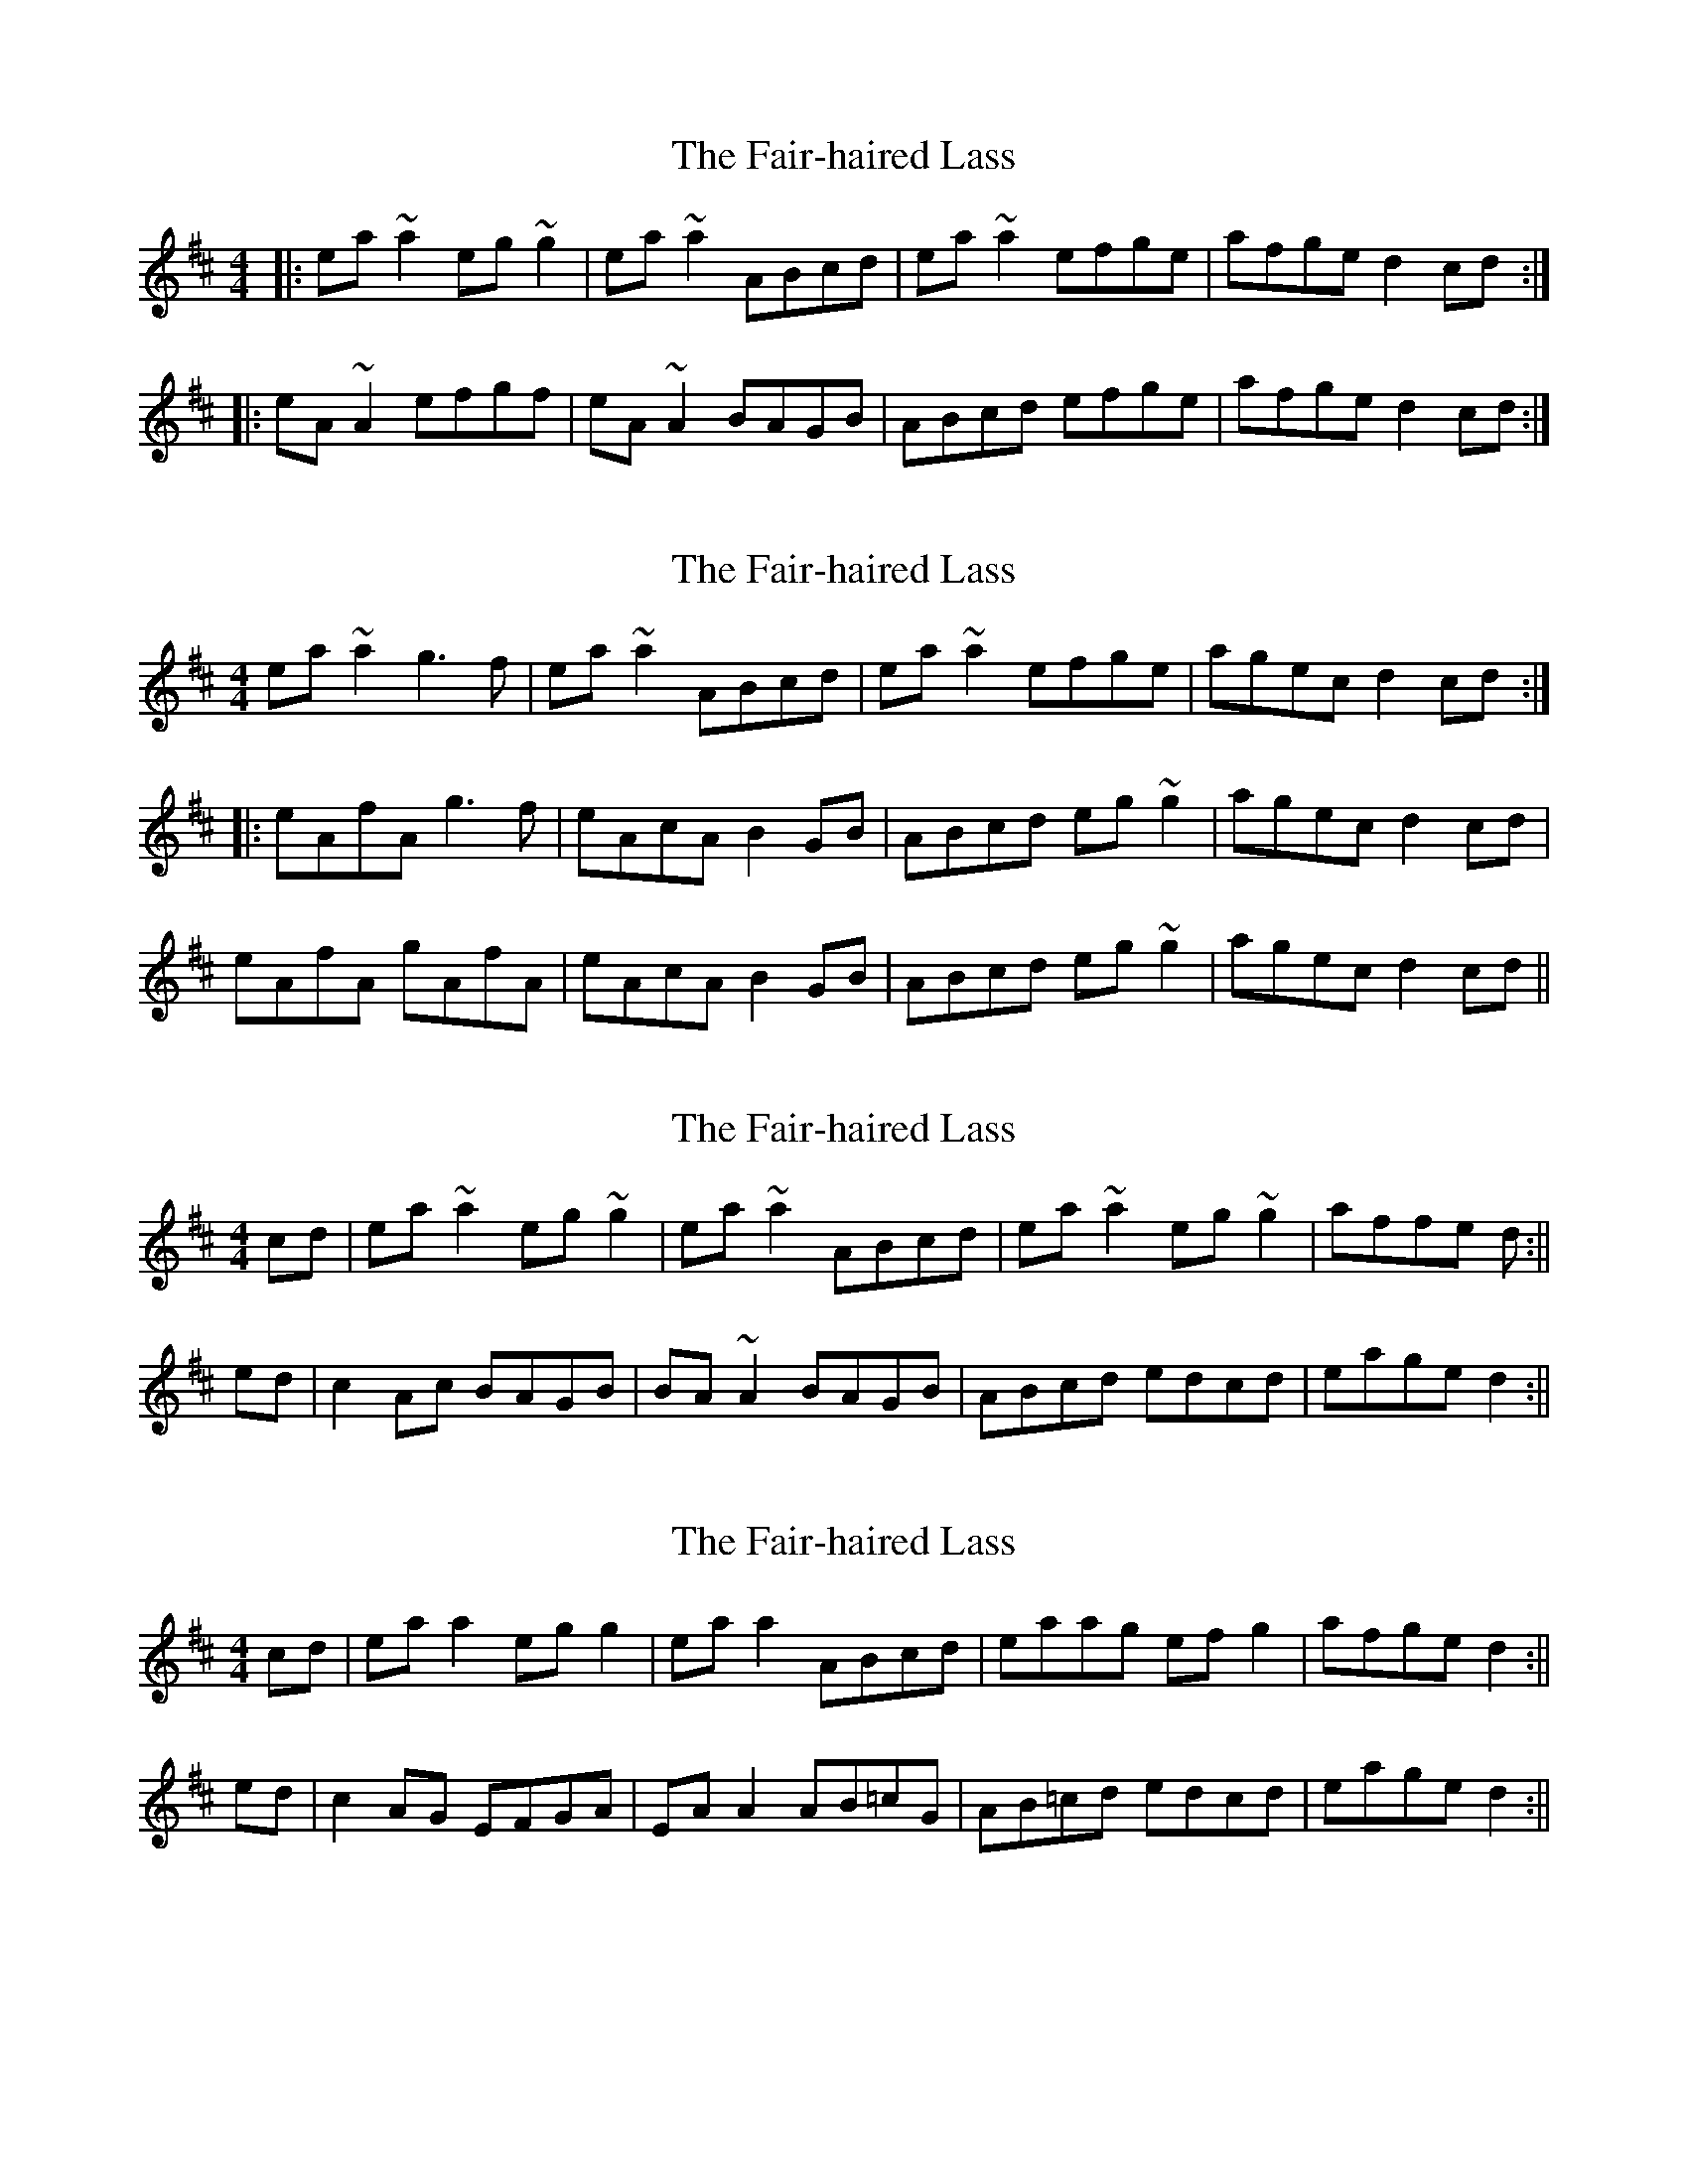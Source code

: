 X: 1
T: Fair-haired Lass, The
Z: Dr. Dow
S: https://thesession.org/tunes/1231#setting1231
R: reel
M: 4/4
L: 1/8
K: Amix
|:ea~a2 eg~g2|ea~a2 ABcd|ea~a2 efge|afge d2cd:|
|:eA~A2 efgf|eA~A2 BAGB|ABcd efge|afge d2cd:|
X: 2
T: Fair-haired Lass, The
Z: CreadurMawnOrganig
S: https://thesession.org/tunes/1231#setting14532
R: reel
M: 4/4
L: 1/8
K: Amix
ea~a2 g3f|ea~a2 ABcd|ea~a2 efge|agec d2cd:|:eAfA g3f|eAcA B2GB|ABcd eg~g2|agec d2cd|eAfA gAfA|eAcA B2GB|ABcd eg~g2|agec d2cd||
X: 3
T: Fair-haired Lass, The
Z: bogman
S: https://thesession.org/tunes/1231#setting14533
R: reel
M: 4/4
L: 1/8
K: Amix
cd|ea ~a2 eg ~g2|ea ~a2 ABcd|ea ~a2 eg ~g2|affe d:||ed|c2 Ac BAGB|BA ~A2 BAGB|ABcd edcd|eage d2:||
X: 4
T: Fair-haired Lass, The
Z: skerries
S: https://thesession.org/tunes/1231#setting14534
R: reel
M: 4/4
L: 1/8
K: Amix
cd|eaa2 egg2|eaa2 ABcd|eaag efg2|afge d2:||ed|c2 AG EFGA|EAA2 AB=cG|AB=cd edcd|eage d2:||
X: 5
T: Fair-haired Lass, The
Z: alangley
S: https://thesession.org/tunes/1231#setting27244
R: reel
M: 4/4
L: 1/8
K: Amix
|:eaag efgf|ea~a2 ABcd|eaag efge|afge d2cd:|
|:eA~A2 efgf|eA~A2 BAGB|AB=cd efge|afge d2cd:|

